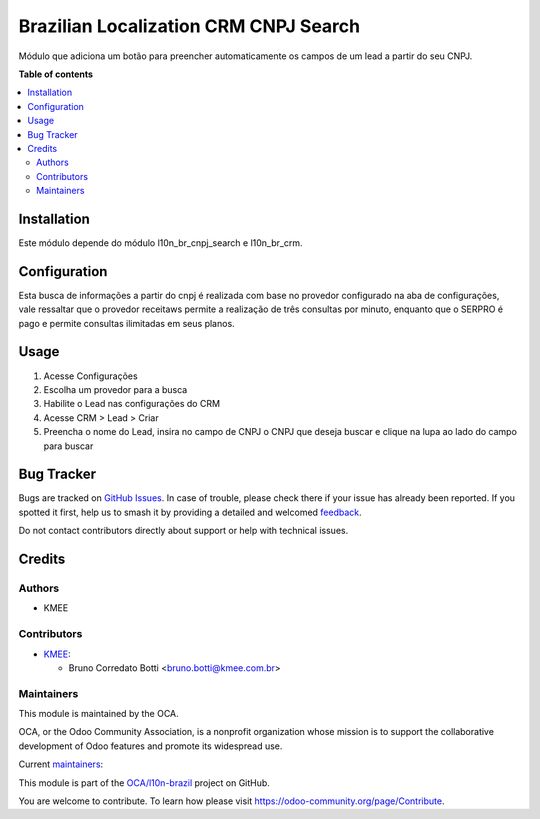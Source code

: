 ======================================
Brazilian Localization CRM CNPJ Search
======================================

.. 
   !!!!!!!!!!!!!!!!!!!!!!!!!!!!!!!!!!!!!!!!!!!!!!!!!!!!
   !! This file is generated by oca-gen-addon-readme !!
   !! changes will be overwritten.                   !!
   !!!!!!!!!!!!!!!!!!!!!!!!!!!!!!!!!!!!!!!!!!!!!!!!!!!!
   !! source digest: sha256:5ced8ced231656b9a794810c90ec2cd72291b38b3b1ac493a810f0a24dde8221
   !!!!!!!!!!!!!!!!!!!!!!!!!!!!!!!!!!!!!!!!!!!!!!!!!!!!

.. |badge1| image:: https://img.shields.io/badge/maturity-Beta-yellow.png
    :target: https://odoo-community.org/page/development-status
    :alt: Beta
.. |badge2| image:: https://img.shields.io/badge/licence-AGPL--3-blue.png
    :target: http://www.gnu.org/licenses/agpl-3.0-standalone.html
    :alt: License: AGPL-3
.. |badge3| image:: https://img.shields.io/badge/github-OCA%2Fl10n--brazil-lightgray.png?logo=github
    :target: https://github.com/OCA/l10n-brazil/tree/16.0/l10n_br_crm_cnpj_search
    :alt: OCA/l10n-brazil
.. |badge4| image:: https://img.shields.io/badge/weblate-Translate%20me-F47D42.png
    :target: https://translation.odoo-community.org/projects/l10n-brazil-16-0/l10n-brazil-16-0-l10n_br_crm_cnpj_search
    :alt: Translate me on Weblate
.. |badge5| image:: https://img.shields.io/badge/runboat-Try%20me-875A7B.png
    :target: https://runboat.odoo-community.org/builds?repo=OCA/l10n-brazil&target_branch=16.0
    :alt: Try me on Runboat

|badge1| |badge2| |badge3| |badge4| |badge5|

Módulo que adiciona um botão para preencher automaticamente os campos de
um lead a partir do seu CNPJ.

**Table of contents**

.. contents::
   :local:

Installation
============

Este módulo depende do módulo l10n_br_cnpj_search e l10n_br_crm.

Configuration
=============

Esta busca de informações a partir do cnpj é realizada com base no
provedor configurado na aba de configurações, vale ressaltar que o
provedor receitaws permite a realização de três consultas por minuto,
enquanto que o SERPRO é pago e permite consultas ilimitadas em seus
planos.

Usage
=====

1. Acesse Configurações
2. Escolha um provedor para a busca
3. Habilite o Lead nas configurações do CRM
4. Acesse CRM > Lead > Criar
5. Preencha o nome do Lead, insira no campo de CNPJ o CNPJ que deseja
   buscar e clique na lupa ao lado do campo para buscar

Bug Tracker
===========

Bugs are tracked on `GitHub Issues <https://github.com/OCA/l10n-brazil/issues>`_.
In case of trouble, please check there if your issue has already been reported.
If you spotted it first, help us to smash it by providing a detailed and welcomed
`feedback <https://github.com/OCA/l10n-brazil/issues/new?body=module:%20l10n_br_crm_cnpj_search%0Aversion:%2016.0%0A%0A**Steps%20to%20reproduce**%0A-%20...%0A%0A**Current%20behavior**%0A%0A**Expected%20behavior**>`_.

Do not contact contributors directly about support or help with technical issues.

Credits
=======

Authors
-------

* KMEE

Contributors
------------

-  `KMEE <https://www.kmee.com.br>`__:

   -  Bruno Corredato Botti <bruno.botti@kmee.com.br>

Maintainers
-----------

This module is maintained by the OCA.

.. image:: https://odoo-community.org/logo.png
   :alt: Odoo Community Association
   :target: https://odoo-community.org

OCA, or the Odoo Community Association, is a nonprofit organization whose
mission is to support the collaborative development of Odoo features and
promote its widespread use.

.. |maintainer-corredato| image:: https://github.com/corredato.png?size=40px
    :target: https://github.com/corredato
    :alt: corredato
.. |maintainer-mileo| image:: https://github.com/mileo.png?size=40px
    :target: https://github.com/mileo
    :alt: mileo

Current `maintainers <https://odoo-community.org/page/maintainer-role>`__:

|maintainer-corredato| |maintainer-mileo| 

This module is part of the `OCA/l10n-brazil <https://github.com/OCA/l10n-brazil/tree/16.0/l10n_br_crm_cnpj_search>`_ project on GitHub.

You are welcome to contribute. To learn how please visit https://odoo-community.org/page/Contribute.
